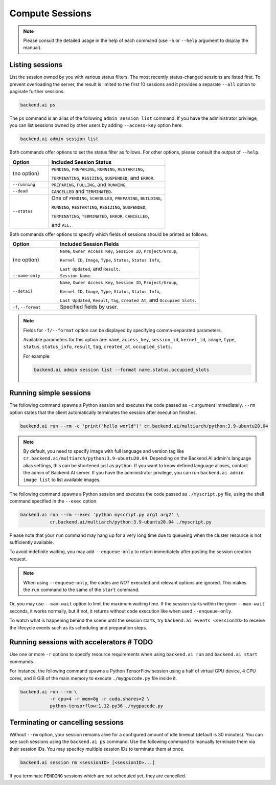 Compute Sessions
================

.. note::

   Please consult the detailed usage in the help of each command
   (use ``-h`` or ``--help`` argument to display the manual).


Listing sessions
----------------

List the session owned by you with various status filters.
The most recently status-changed sessions are listed first.
To prevent overloading the server, the result is limited to the first 10
sessions and it provides a separate ``--all`` option to paginate further
sessions.

.. code-block:: shell

  backend.ai ps

The ``ps`` command is an alias of the following ``admin session list`` command.
If you have the administrator privilege, you can list sessions owned by
other users by adding ``--access-key`` option here.

.. code-block:: shell

  backend.ai admin session list

Both commands offer options to set the status filter as follows.
For other options, please consult the output of ``--help``.

.. list-table::
   :widths: 25 75
   :header-rows: 1

   * - Option
     - Included Session Status

   * - (no option)
     - ``PENDING``, ``PREPARING``, ``RUNNING``, ``RESTARTING``,

       ``TERMINATING``, ``RESIZING``, ``SUSPENDED``, and ``ERROR``.

   * - ``--running``
     - ``PREPARING``, ``PULLING``, and ``RUNNING``.

   * - ``--dead``
     - ``CANCELLED`` and ``TERMINATED``.

   * - ``--status``
     - One of ``PENDING``, ``SCHEDULED``, ``PREPARING``, ``BUILDING``,

       ``RUNNING``, ``RESTARTING``, ``RESIZING``, ``SUSPENDED``,

       ``TERMINATING``, ``TERMINATED``, ``ERROR``, ``CANCELLED``,

       and ``ALL``.

Both commands offer options to specify which fields of sessions should be printed as follows.

.. list-table::
   :widths: 25 75
   :header-rows: 1

   * - Option
     - Included Session Fields

   * - (no option)
     - ``Name``, ``Owner Access Key``, ``Session ID``, ``Project/Group``,

       ``Kernel ID``, ``Image``, ``Type``, ``Status``, ``Status Info``,
       
       ``Last Updated``, and ``Result``.

   * - ``--name-only``
     - ``Session Name``.

   * - ``--detail``
     - ``Name``, ``Owner Access Key``, ``Session ID``, ``Project/Group``,

       ``Kernel ID``, ``Image``, ``Type``, ``Status``, ``Status Info``,
       
       ``Last Updated``, ``Result``, ``Tag``, ``Created At``, and ``Occupied Slots``.

   * - ``-f``, ``--format``
     - Specified fields by user.

.. note::
    Fields for ``-f/--format`` option can be displayed by specifying comma-separated parameters.

    Available parameters for this option are: ``name``, ``access_key``, ``session_id``, ``kernel_id``, ``image``, ``type``, ``status``, ``status_info``, ``result``, ``tag``, ``created_at``, ``occupied_slots``.

    For example:

    .. code-block:: shell

        backend.ai admin session list --format name,status,occupied_slots

.. _simple-execution:

Running simple sessions
-----------------------

The following command spawns a Python session and executes
the code passed as ``-c`` argument immediately.
``--rm`` option states that the client automatically terminates
the session after execution finishes.

.. code-block:: shell

  backend.ai run --rm -c 'print("hello world")' cr.backend.ai/multiarch/python:3.9-ubuntu20.04

.. note::

   By default, you need to specify image with full language and version tag like
   ``cr.backend.ai/multiarch/python:3.9-ubuntu20.04``. Depending on the Backend.AI admin's language
   alias settings, this can be shortened just as ``python``. If you want
   to know defined language aliases, contact the admin of Backend.AI server.
   If you have the administrator privilege, you can run ``backend.ai admin image list``
   to list available images.


The following command spawns a Python session and executes
the code passed as ``./myscript.py`` file, using the shell command
specified in the ``--exec`` option.

.. code-block:: shell

  backend.ai run --rm --exec 'python myscript.py arg1 arg2' \
             cr.backend.ai/multiarch/python:3.9-ubuntu20.04 ./myscript.py


Please note that your ``run`` command may hang up for a very long time
due to queueing when the cluster resource is not sufficiently available.

To avoid indefinite waiting, you may add ``--enqueue-only`` to return
immediately after posting the session creation request.

.. note::

   When using ``--enqueue-only``, the codes are *NOT* executed and relevant
   options are ignored.
   This makes the ``run`` command to the same of the ``start`` command.

Or, you may use ``--max-wait`` option to limit the maximum waiting time.
If the session starts within the given ``--max-wait`` seconds, it works
normally, but if not, it returns without code execution like when used
``--enqueue-only``.

To watch what is happening behind the scene until the session starts,
try ``backend.ai events <sessionID>`` to receive the lifecycle events
such as its scheduling and preparation steps.


Running sessions with accelerators  # TODO
----------------------------------

Use one or more ``-r`` options to specify resource requirements when
using ``backend.ai run`` and ``backend.ai start`` commands.

For instance, the following command spawns a Python TensorFlow session
using a half of virtual GPU device, 4 CPU cores, and 8 GiB of the main
memory to execute ``./mygpucode.py`` file inside it.

.. code-block:: shell

  backend.ai run --rm \
             -r cpu=4 -r mem=8g -r cuda.shares=2 \
             python-tensorflow:1.12-py36 ./mygpucode.py


Terminating or cancelling sessions
----------------------------------

Without ``--rm`` option, your session remains alive for a configured
amount of idle timeout (default is 30 minutes).
You can see such sessions using the ``backend.ai ps`` command.
Use the following command to manually terminate them via their session
IDs.  You may specifcy multiple session IDs to terminate them at once.

.. code-block:: shell

  backend.ai session rm <sessionID> [<sessionID>...]

If you terminate ``PENDING`` sessions which are not scheduled yet,
they are cancelled.
